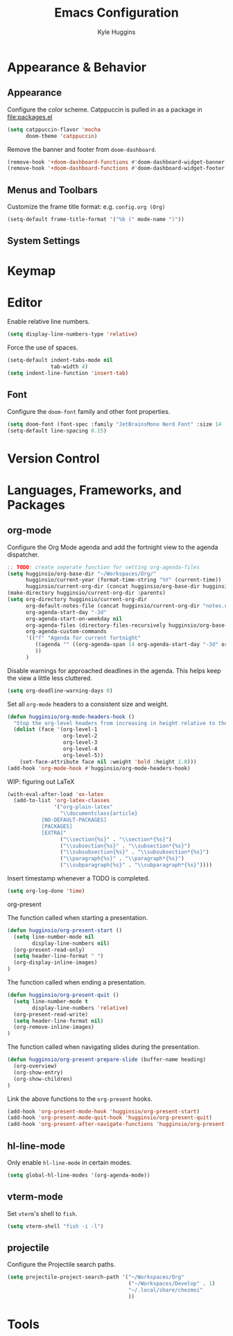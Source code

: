 #+TITLE: Emacs Configuration
#+AUTHOR: Kyle Huggins
#+DESCRIPTION: $DOOMDIR/config.org

* Appearance & Behavior
** Appearance
Configure the color scheme. Catppuccin is pulled in as a package in [[file:packages.el]]
#+BEGIN_SRC emacs-lisp :tangle yes
(setq catppuccin-flavor 'mocha
      doom-theme 'catppuccin)
#+END_SRC

Remove the banner and footer from =doom-dashboard=.
#+BEGIN_SRC emacs-lisp :tangle yes
(remove-hook '+doom-dashboard-functions #'doom-dashboard-widget-banner)
(remove-hook '+doom-dashboard-functions #'doom-dashboard-widget-footer)
#+END_SRC

** Menus and Toolbars
Customize the frame title format: e.g. =config.org (Org)=
#+BEGIN_SRC emacs-lisp :tangle yes
(setq-default frame-title-format '("%b (" mode-name ")"))
#+END_SRC

** System Settings
* Keymap
* Editor
Enable relative line numbers.
#+BEGIN_SRC emacs-lisp :tangle yes
(setq display-line-numbers-type 'relative)
#+END_SRC

Force the use of spaces.
#+BEGIN_SRC emacs-lisp :tangle yes
(setq-default indent-tabs-mode nil
              tab-width 4)
(setq indent-line-function 'insert-tab)
#+END_SRC

** Font
Configure the =doom-font= family and other font properties.
#+BEGIN_SRC emacs-lisp :tangle yes
(setq doom-font (font-spec :family "JetBrainsMono Nerd Font" :size 14 :weight 'normal))
(setq-default line-spacing 0.15)
#+END_SRC

* Version Control
* Languages, Frameworks, and Packages
** org-mode
Configure the Org Mode agenda and add the fortnight view to the agenda dispatcher.
#+BEGIN_SRC emacs-lisp :tangle yes
;; TODO: create seperate function for setting org-agenda-files
(setq hugginsio/org-base-dir "~/Workspaces/Org/"
      hugginsio/current-year (format-time-string "%Y" (current-time))
      hugginsio/current-org-dir (concat hugginsio/org-base-dir hugginsio/current-year "/"))
(make-directory hugginsio/current-org-dir :parents)
(setq org-directory hugginsio/current-org-dir
      org-default-notes-file (concat hugginsio/current-org-dir "notes.org")
      org-agenda-start-day "-3d"
      org-agenda-start-on-weekday nil
      org-agenda-files (directory-files-recursively hugginsio/org-base-dir "\\.org$")
      org-agenda-custom-commands
      '(("f" "Agenda for current fortnight"
         ((agenda "" ((org-agenda-span 14 org-agenda-start-day "-3d" org-agenda-start-on-weekday nil))))
         ))
      )
#+END_SRC

Disable warnings for approached deadlines in the agenda. This helps keep the view a little less cluttered.
#+BEGIN_SRC emacs-lisp :tangle yes
(setq org-deadline-warning-days 0)
#+END_SRC

Set all =org-mode= headers to a consistent size and weight.
#+BEGIN_SRC emacs-lisp :tangle yes
(defun hugginsio/org-mode-headers-hook ()
  "Stop the org-level headers from increasing in height relative to the other text."
  (dolist (face '(org-level-1
                  org-level-2
                  org-level-3
                  org-level-4
                  org-level-5))
    (set-face-attribute face nil :weight 'bold :height 1.0)))
(add-hook 'org-mode-hook #'hugginsio/org-mode-headers-hook)
#+END_SRC

WIP: figuring out LaTeX
#+BEGIN_SRC emacs-lisp :tangle yes
(with-eval-after-load 'ox-latex
  (add-to-list 'org-latex-classes
               '("org-plain-latex"
                 "\\documentclass{article}
           [NO-DEFAULT-PACKAGES]
           [PACKAGES]
           [EXTRA]"
                 ("\\section{%s}" . "\\section*{%s}")
                 ("\\subsection{%s}" . "\\subsection*{%s}")
                 ("\\subsubsection{%s}" . "\\subsubsection*{%s}")
                 ("\\paragraph{%s}" . "\\paragraph*{%s}")
                 ("\\subparagraph{%s}" . "\\subparagraph*{%s}"))))
#+END_SRC

Insert timestamp whenever a TODO is completed.
#+BEGIN_SRC emacs-lisp :tangle yes
(setq org-log-done 'time)
#+END_SRC

**** org-present
The function called when starting a presentation.
#+BEGIN_SRC emacs-lisp :tangle yes
(defun hugginsio/org-present-start ()
  (setq line-number-mode nil
        display-line-numbers nil)
  (org-present-read-only)
  (setq header-line-format " ")
  (org-display-inline-images)
)
#+END_SRC

The function called when ending a presentation.
#+BEGIN_SRC emacs-lisp :tangle yes
(defun hugginsio/org-present-quit ()
  (setq line-number-mode t
        display-line-numbers 'relative)
  (org-present-read-write)
  (setq header-line-format nil)
  (org-remove-inline-images)
)
#+END_SRC

The function called when navigating slides during the presentation.
#+BEGIN_SRC emacs-lisp :tangle yes
(defun hugginsio/org-present-prepare-slide (buffer-name heading)
  (org-overview)
  (org-show-entry)
  (org-show-children)
)
#+END_SRC

Link the above functions to the =org-present= hooks.
#+BEGIN_SRC emacs-lisp :tangle yes
(add-hook 'org-present-mode-hook 'hugginsio/org-present-start)
(add-hook 'org-present-mode-quit-hook 'hugginsio/org-present-quit)
(add-hook 'org-present-after-navigate-functions 'hugginsio/org-present-prepare-slide)
#+END_SRC

** hl-line-mode
Only enable =hl-line-mode= in certain modes.
#+BEGIN_SRC emacs-lisp :tangle yes
(setq global-hl-line-modes '(org-agenda-mode))
#+END_SRC

** vterm-mode
Set =vterm='s shell to =fish=.
#+BEGIN_SRC emacs-lisp :tangle yes
(setq vterm-shell "fish -i -l")
#+END_SRC

** projectile
Configure the Projectile search paths.
#+BEGIN_SRC emacs-lisp :tangle yes
(setq projectile-project-search-path '("~/Workspaces/Org"
                                       ("~/Workspaces/Develop" . 1)
                                       "~/.local/share/chezmoi"
                                       ))
#+END_SRC

* Tools

